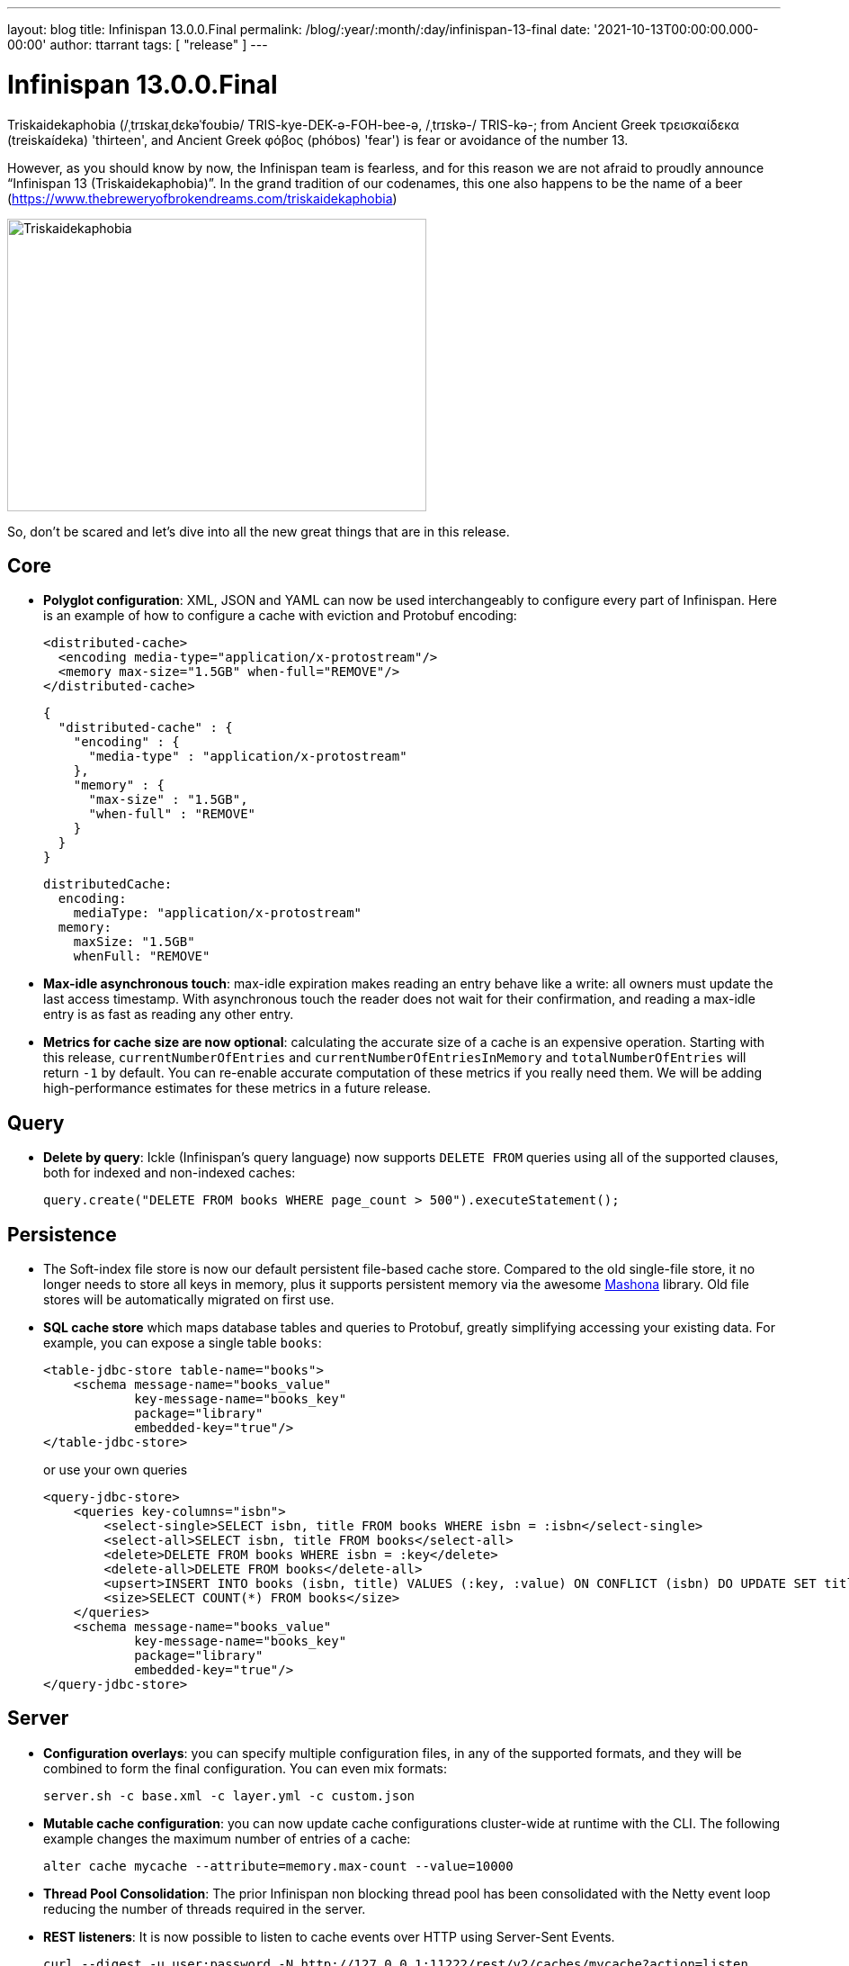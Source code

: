 ---
layout: blog
title: Infinispan 13.0.0.Final
permalink: /blog/:year/:month/:day/infinispan-13-final
date: '2021-10-13T00:00:00.000-00:00'
author: ttarrant
tags: [ "release" ]
---

= Infinispan 13.0.0.Final

Triskaidekaphobia (/ˌtrɪskaɪˌdɛkəˈfoʊbiə/ TRIS-kye-DEK-ə-FOH-bee-ə, /ˌtrɪskə-/ TRIS-kə-; from Ancient Greek τρεισκαίδεκα (treiskaídeka) 'thirteen', and Ancient Greek φόβος (phóbos) 'fear') is fear or avoidance of the number 13.

However, as you should know by now, the Infinispan team is fearless, and for this reason we are not afraid to proudly announce “Infinispan 13 (Triskaidekaphobia)”. In the grand tradition of our codenames, this one also happens to be the name of a beer (https://www.thebreweryofbrokendreams.com/triskaidekaphobia)

[caption="Triskaidekaphobia"]
image::/assets/images/blog/triskaidekaphobia.jpg[Triskaidekaphobia, 466,325]

So, don't be scared and let's dive into all the new great things that are in this release.


== Core

* *Polyglot configuration*: XML, JSON and YAML can now be used interchangeably to configure every part of Infinispan. Here is an example of how to configure a cache with eviction and Protobuf encoding:
+
[source,xml]
----
<distributed-cache>
  <encoding media-type="application/x-protostream"/>
  <memory max-size="1.5GB" when-full="REMOVE"/>
</distributed-cache>
----
+
[source,json]
----
{
  "distributed-cache" : {
    "encoding" : {
      "media-type" : "application/x-protostream"
    },
    "memory" : {
      "max-size" : "1.5GB",
      "when-full" : "REMOVE"
    }
  }
}
----
+
[source,yaml]
----
distributedCache:
  encoding:
    mediaType: "application/x-protostream"
  memory:
    maxSize: "1.5GB"
    whenFull: "REMOVE"
----

* *Max-idle asynchronous touch*: max-idle expiration makes reading an entry behave like a write: all owners must update the last access timestamp. With asynchronous touch the reader does not wait for their confirmation, and reading a max-idle entry is as fast as reading any other entry.
* *Metrics for cache size are now optional*: calculating the accurate size of a cache is an expensive operation. Starting with this release, `currentNumberOfEntries` and `currentNumberOfEntriesInMemory` and `totalNumberOfEntries` will return `-1` by default. You can re-enable accurate computation of these metrics if you really need them. We will be adding high-performance estimates for these metrics in a future release.

== Query

* *Delete by query*: Ickle (Infinispan's query language) now supports `DELETE FROM` queries using all of the supported clauses, both for indexed and non-indexed caches:
+
[source,java]
----
query.create("DELETE FROM books WHERE page_count > 500").executeStatement();
----


== Persistence

* The Soft-index file store is now our default persistent file-based cache store. Compared to the old single-file store, it no longer needs to store all keys in memory, plus it supports persistent memory via the awesome link:https://github.com/jhalliday/mashona[Mashona] library. Old file stores will be automatically migrated on first use.
* *SQL cache store* which maps database tables and queries to Protobuf, greatly simplifying accessing your existing data. For example, you can expose a single table `books`:
+
[source,xml]
----
<table-jdbc-store table-name="books">
    <schema message-name="books_value"
            key-message-name="books_key"
            package="library"
            embedded-key="true"/>
</table-jdbc-store>
----
+
or use your own queries
+
[source,xml]
----
<query-jdbc-store>
    <queries key-columns="isbn">
        <select-single>SELECT isbn, title FROM books WHERE isbn = :isbn</select-single>
        <select-all>SELECT isbn, title FROM books</select-all>
        <delete>DELETE FROM books WHERE isbn = :key</delete>
        <delete-all>DELETE FROM books</delete-all>
        <upsert>INSERT INTO books (isbn, title) VALUES (:key, :value) ON CONFLICT (isbn) DO UPDATE SET title = :value</upsert>
        <size>SELECT COUNT(*) FROM books</size>
    </queries>
    <schema message-name="books_value"
            key-message-name="books_key"
            package="library"
            embedded-key="true"/>
</query-jdbc-store>
----

== Server

* *Configuration overlays*: you can specify multiple configuration files, in any of the supported formats, and they will be combined to form the final configuration. You can even mix formats:
+
[source,shell]
----
server.sh -c base.xml -c layer.yml -c custom.json
----

* *Mutable cache configuration*: you can now update cache configurations cluster-wide at runtime with the CLI. The following example changes the maximum number of entries of a cache:
+
[source,shell]
----
alter cache mycache --attribute=memory.max-count --value=10000
----

* *Thread Pool Consolidation*: The prior Infinispan non blocking thread pool has been consolidated with the Netty event loop reducing the number of threads required in the server.
* *REST listeners*: It is now possible to listen to cache events over HTTP using Server-Sent Events.
+
[source,shell]
----
curl --digest -u user:password -N http://127.0.0.1:11222/rest/v2/caches/mycache?action=listen
event: cache-entry-created
data:
data: {
data:    "_type": "string",
data:    "_value": "k1"
data: }

event: cache-entry-modified
data:
data: {
data:    "_type": "string",
data:    "_value": "k1"
data: }

event: cache-entry-removed
data:
data: {
data:    "_type": "string",
data:    "_value": "k1"
data: }
----

* *Rebalancing management*: control cluster re-balancing from the REST API, CLI, and Console.
* *Simple TLS for clustering*: Infinispan Server can automatically enable TLS for the cluster transport simply by specifying a security realm with a keystore/truststore server identity:
+
[source,xml]
----
<cache-container name="default" statistics="true">
  <transport cluster="cluster" server:security-realm="cluster"/>
</cache-container>
----

* *Distributed Security Realm*: a server security realm which can aggregate multiple sub-realms, trying each one in turn. For example, you can use this to support both certificate and password authentication on the same server.
* *PEM key/trust stores*: Support for PEM files for both keys and certificates without the need to convert them to Java keystores first.
* Full support for TLSv1.3 via native OpenSSL.

== Cluster Migration

We’ve done quite a lot of work on the cluster igration operations, making the process smoother from the REST API, CLI, and with our Kubernetes Operator.

* Manually changing configurations of the cache(s) is no longer necessary
* New methods in the REST API to control the migration
* Caches created dynamically are now supported
* Simplified configuration

== Cross-site replication

* Improve cross-site replication observability
* The cross-site view (sorted list of site names currently online) and relay-nodes (members who are responsible for relaying messages between sites) are now exposed via CLI/REST/JMX.
* Detailed metrics exposed per site and per cache (response times, number of messages)
* Improve some error messages with more details.

== Infinispan Console

* Encoding-aware entry editing
+
[caption="Text caches",link=/assets/images/blog/encodingTextCache.png]
image::/assets/images/blog/thumb-encodingTextCache.png[Text caches,550,278]
+
[caption="Protobuf caches",link=/assets/images/blog/encodingProtobufCache.png]
image::/assets/images/blog/thumb-encodingProtobufCache.png[Protobuf caches,550,390]

* Rebalancing operations per-cache and per-cluster
+
[caption="Managing rebalancing at the cluster level",link=/assets/images/blog/rebalancingOffClusterLevel.png]
image::/assets/images/blog/thumb-rebalancingOffClusterLevel.png[Managing rebalancing at the cluster level,550,395]
+
[caption="Managing rebalancing per-cache",link=/assets/images/blog/rebalancing-per-cache-1.png]
image::/assets/images/blog/thumb-rebalancing-per-cache-1.png[Managing rebalancing per-cache,550,386]
+
[caption="Managing rebalancing per-cache",link=/assets/images/blog/rebalancing-per-cache-2.png]
image::/assets/images/blog/thumb-rebalancing-per-cache-2.png[Managing rebalancing per-cache,550,369]


== Cloud

* *Helm charts*: create Infinispan clusters with a Helm chart that lets you specify values for build and deployment configuration. Server configuration is declared using Yaml in .Values. This allows the server configuration to be customized entirely without having to update helm-chart templates locally.
* *Operator*: many fixes and improvements:
** Migrated operator-sdk from v0.18.0 -> v1.3.2
** Migrated packagemanifest -> OLM bundle format
** K8s 1.22 deprecated APIs removed

== Kubernetes CLI

* Easily connect a CLI to an operator-managed Infinispan cluster without having to specify connection details:
+
[source,shell]
----
kubectl infinispan shell -n default mycluster
[mycluster-0-37266@mycluster//containers/default]>
----

== Testing

* An InfinispanContainer which makes it easy to test your applications via the awesome link:https://www.testcontainers.org/[Testcontainers] library
+
[source,java]
----
try (InfinispanContainer container = new InfinispanContainer()) {
  container.start();
    try (RemoteCacheManager cacheManager = container.getRemoteCacheManager()) {
      RemoteCache<Object, Object> testCache = cacheManager.administration().getOrCreateCache("test", DefaultTemplate.DIST_SYNC);
      testCache.put("key", "value");
      assertEquals("value", testCache.get("key"));
    }
}
----

== Clustered Counters

* Strong counters can now expire (experimental). The counter value is reset to its initial value which may be useful to code a cluster-wide rate limiter.

== Other

* Works with JDK 17 (and still works with JDK 8 and JDK 11)
* Lots of bug fixes

== Documentation and tutorials

* Updated cache configuration docs with tabbed examples with JSON and YAML.
* Added new guides for indexing and querying caches, Hot Rod clients, and Helm charts.
* Re-organized Infinispan simple tutorials as part of the ongoing effort to clearly separate remote caches from embedded caches in our content. Infinispan simple tutorials now have their own documentation on our site at: https://infinispan.org/tutorials/simple/simple_tutorials.html
* Updated documentation for configuring persistent cache stores and JVM memory management, including revisions to improve style, grammar, and provide high-level scanning and readability.
* Replaced the Integration Guide with a dedicated guide for Spring users as well as a guide for Hibernate caches. We’ve also linked to community projects with Quarkus, Vert.x, Keycloak, Camel, and WildFly. Check out the new Integrations category on the docs home page at: https://infinispan.org/documentation/

Be sure to read through link:https://infinispan.org/docs/13.0.x/titles/upgrading/upgrading.html[Upgrading Infinispan] before getting started with lucky 13.
